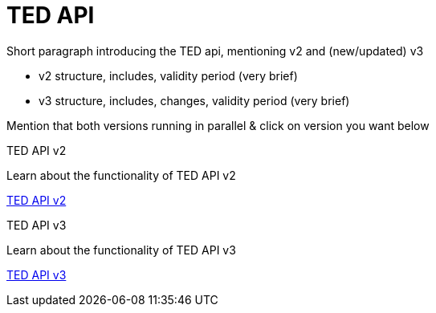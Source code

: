 :doctitle: TED API

//this is index page of the main branch i.e., the general landing page 

Short paragraph introducing the TED api, mentioning v2 and (new/updated) v3

* v2 structure, includes, validity period (very brief)
* v3 structure, includes, changes, validity period (very brief)

Mention that both versions running in parallel & click on version you want below


[.tile-container]
--

[.tile]
.TED API v2

****
Learn about the functionality of TED API v2

xref:2.0@api::index.adoc[TED API v2]
****

[.tile]
.TED API v3

****
Learn about the functionality of TED API v3 

xref:3.0@api::index.adoc[TED API v3]
****
--
